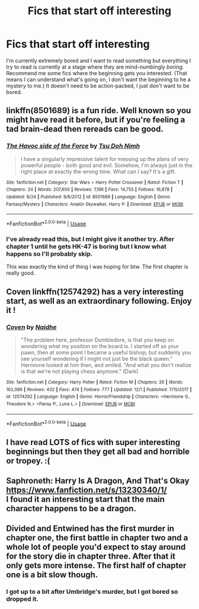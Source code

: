 #+TITLE: Fics that start off interesting

* Fics that start off interesting
:PROPERTIES:
:Author: FinnD25
:Score: 9
:DateUnix: 1577657880.0
:DateShort: 2019-Dec-30
:FlairText: Request
:END:
I'm currently extremely bored and I want to read something but everything I try to read is currently at a stage where they are mind-numbingly /boring/. Recommend me some fics where the beginning gets you interested. (That means I can understand what's going on, I don't want the beginning to he a mystery to me.) It doesn't need to be action-packed, I just don't want to be bored.


** linkffn(8501689) is a fun ride. Well known so you might have read it before, but if you're feeling a tad brain-dead then rereads can be good.
:PROPERTIES:
:Author: herO_wraith
:Score: 4
:DateUnix: 1577662321.0
:DateShort: 2019-Dec-30
:END:

*** [[https://www.fanfiction.net/s/8501689/1/][*/The Havoc side of the Force/*]] by [[https://www.fanfiction.net/u/3484707/Tsu-Doh-Nimh][/Tsu Doh Nimh/]]

#+begin_quote
  I have a singularly impressive talent for messing up the plans of very powerful people - both good and evil. Somehow, I'm always just in the right place at exactly the wrong time. What can I say? It's a gift.
#+end_quote

^{/Site/:} ^{fanfiction.net} ^{*|*} ^{/Category/:} ^{Star} ^{Wars} ^{+} ^{Harry} ^{Potter} ^{Crossover} ^{*|*} ^{/Rated/:} ^{Fiction} ^{T} ^{*|*} ^{/Chapters/:} ^{24} ^{*|*} ^{/Words/:} ^{207,600} ^{*|*} ^{/Reviews/:} ^{7,196} ^{*|*} ^{/Favs/:} ^{14,755} ^{*|*} ^{/Follows/:} ^{16,878} ^{*|*} ^{/Updated/:} ^{8/24} ^{*|*} ^{/Published/:} ^{9/6/2012} ^{*|*} ^{/id/:} ^{8501689} ^{*|*} ^{/Language/:} ^{English} ^{*|*} ^{/Genre/:} ^{Fantasy/Mystery} ^{*|*} ^{/Characters/:} ^{Anakin} ^{Skywalker,} ^{Harry} ^{P.} ^{*|*} ^{/Download/:} ^{[[http://www.ff2ebook.com/old/ffn-bot/index.php?id=8501689&source=ff&filetype=epub][EPUB]]} ^{or} ^{[[http://www.ff2ebook.com/old/ffn-bot/index.php?id=8501689&source=ff&filetype=mobi][MOBI]]}

--------------

*FanfictionBot*^{2.0.0-beta} | [[https://github.com/tusing/reddit-ffn-bot/wiki/Usage][Usage]]
:PROPERTIES:
:Author: FanfictionBot
:Score: 1
:DateUnix: 1577662334.0
:DateShort: 2019-Dec-30
:END:


*** I've already read this, but I might give it another try. After chapter 1 until he gets HK-47 is boring but I know what happens so I'll probably skip.

This was exactly the kind of thing I was hoping for btw. The first chapter is really good.
:PROPERTIES:
:Author: FinnD25
:Score: 1
:DateUnix: 1577669722.0
:DateShort: 2019-Dec-30
:END:


** Coven linkffn(12574292) has a very interesting start, as well as an extraordinary following. Enjoy it !
:PROPERTIES:
:Author: Dashtikazar
:Score: 2
:DateUnix: 1577658819.0
:DateShort: 2019-Dec-30
:END:

*** [[https://www.fanfiction.net/s/12574292/1/][*/Coven/*]] by [[https://www.fanfiction.net/u/9367651/Naidhe][/Naidhe/]]

#+begin_quote
  "The problem here, professor Dumbledore, is that you keep on wondering what my position on the board is. I started off as your pawn, then at some point I became a useful bishop; but suddenly you see yourself wondering if I might not just be the black queen." Hermione looked at him then, and smiled. "And what you don't realize is that we're not playing chess anymore." (Dark)
#+end_quote

^{/Site/:} ^{fanfiction.net} ^{*|*} ^{/Category/:} ^{Harry} ^{Potter} ^{*|*} ^{/Rated/:} ^{Fiction} ^{M} ^{*|*} ^{/Chapters/:} ^{26} ^{*|*} ^{/Words/:} ^{162,086} ^{*|*} ^{/Reviews/:} ^{432} ^{*|*} ^{/Favs/:} ^{474} ^{*|*} ^{/Follows/:} ^{777} ^{*|*} ^{/Updated/:} ^{12/1} ^{*|*} ^{/Published/:} ^{7/15/2017} ^{*|*} ^{/id/:} ^{12574292} ^{*|*} ^{/Language/:} ^{English} ^{*|*} ^{/Genre/:} ^{Horror/Friendship} ^{*|*} ^{/Characters/:} ^{<Hermione} ^{G.,} ^{Theodore} ^{N.>} ^{<Pansy} ^{P.,} ^{Luna} ^{L.>} ^{*|*} ^{/Download/:} ^{[[http://www.ff2ebook.com/old/ffn-bot/index.php?id=12574292&source=ff&filetype=epub][EPUB]]} ^{or} ^{[[http://www.ff2ebook.com/old/ffn-bot/index.php?id=12574292&source=ff&filetype=mobi][MOBI]]}

--------------

*FanfictionBot*^{2.0.0-beta} | [[https://github.com/tusing/reddit-ffn-bot/wiki/Usage][Usage]]
:PROPERTIES:
:Author: FanfictionBot
:Score: 2
:DateUnix: 1577658828.0
:DateShort: 2019-Dec-30
:END:


** I have read LOTS of fics with super interesting beginnings but then they get all bad and horrible or tropey. :(
:PROPERTIES:
:Score: 1
:DateUnix: 1577663945.0
:DateShort: 2019-Dec-30
:END:


** Saphroneth: Harry Is A Dragon, And That's Okay [[https://www.fanfiction.net/s/13230340/1/]]\\
I found it an interesting start that the main character happens to be a dragon.
:PROPERTIES:
:Author: rosemarjoram
:Score: 1
:DateUnix: 1577718065.0
:DateShort: 2019-Dec-30
:END:


** Divided and Entwined has the first murder in chapter one, the first battle in chapter two and a whole lot of people you'd expect to stay around for the story die in chapter three. After that it only gets more intense. The first half of chapter one is a bit slow though.
:PROPERTIES:
:Author: 15_Redstones
:Score: 1
:DateUnix: 1577663109.0
:DateShort: 2019-Dec-30
:END:

*** I got up to a bit after Umbridge's murder, but I got bored so dropped it.
:PROPERTIES:
:Author: FinnD25
:Score: 1
:DateUnix: 1577669776.0
:DateShort: 2019-Dec-30
:END:
